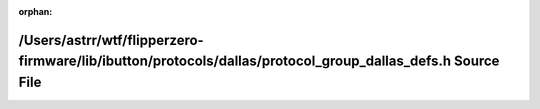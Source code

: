 .. meta::325d3b28318125248af7f9363e5180b5968fd3cfbad6516facf271e2f3ad78abdbc8416bcd951265020ad9fe06b85474d210a807e66fdca30298ddd6bcc79848

:orphan:

.. title:: Flipper Zero Firmware: /Users/astrr/wtf/flipperzero-firmware/lib/ibutton/protocols/dallas/protocol_group_dallas_defs.h Source File

/Users/astrr/wtf/flipperzero-firmware/lib/ibutton/protocols/dallas/protocol\_group\_dallas\_defs.h Source File
==============================================================================================================

.. container:: doxygen-content

   
   .. raw:: html
     :file: protocol__group__dallas__defs_8h_source.html
